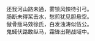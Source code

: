 # -*- mode: Org; org-download-image-dir: "../images"; -*-
#+BEGIN_COMMENT
.. title: 抑苦之殇
.. slug: yi-ku-zhi-shang
.. date: 2008-06-28 19:28 UTC+08:00
.. tags: 
.. category: 
.. link: 
.. description: 
.. type: text
#+END_COMMENT

#+BEGIN_VERSE
还我河山路未通，雾锁风悚待引弓。
肠断未得桨击水，愁煎犹见胆悬空。
傲骨瘦马效徐氏，白发浊涛似伍公。
鬼蜮伏路敢纵马，霜锋出鞘战域中。 
#+END_VERSE

